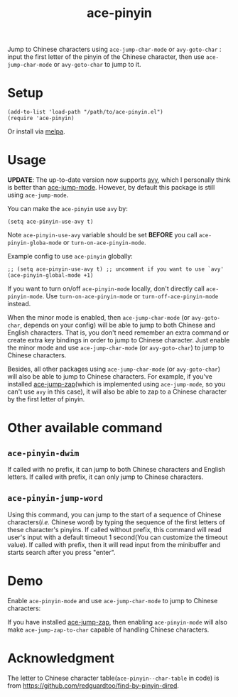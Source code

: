 #+TITLE: ace-pinyin
[[http://melpa.org/#/ace-pinyin][file:http://melpa.org/packages/ace-pinyin-badge.svg]]
[[http://stable.melpa.org/#/ace-pinyin][file:http://stable.melpa.org/packages/ace-pinyin-badge.svg]]

Jump to Chinese characters using =ace-jump-char-mode= or =avy-goto-char= : input
the first letter of the pinyin of the Chinese character, then use
=ace-jump-char-mode= or =avy-goto-char= to jump to it.

* Setup
  : (add-to-list 'load-path "/path/to/ace-pinyin.el")
  : (require 'ace-pinyin)

  Or install via [[http://melpa.org/#/ace-pinyin][melpa]].
* Usage

  *UPDATE*: The up-to-date version now supports [[https://github.com/abo-abo/avy][avy]], which I personally think is
  better than [[https://github.com/winterTTr/ace-jump-mode][ace-jump-mode]]. However, by default this package is still using
  =ace-jump-mode=.

  You can make the =ace-pinyin= use =avy= by:
  : (setq ace-pinyin-use-avy t)

  Note =ace-pinyin-use-avy= variable should be set *BEFORE* you call
  =ace-pinyin-globa-mode= or =turn-on-ace-pinyin-mode=.

  Example config to use =ace-pinyin= globally:
  : ;; (setq ace-pinyin-use-avy t) ;; uncomment if you want to use `avy'
  : (ace-pinyin-global-mode +1)

  If you want to turn on/off =ace-pinyin-mode= locally, don't directly call
  =ace-pinyin-mode=. Use =turn-on-ace-pinyin-mode= or =turn-off-ace-pinyin-mode=
  instead.

  When the minor mode is enabled, then =ace-jump-char-mode= (or =avy-goto-char=,
  depends on your config) will be able to jump to both Chinese and English
  characters. That is, you don't need remember an extra command or create extra
  key bindings in order to jump to Chinese character. Just enable the minor mode
  and use =ace-jump-char-mode= (or =avy-goto-char=) to jump to Chinese
  characters.

  Besides, all other packages using =ace-jump-char-mode= (or =avy-goto-char=)
  will also be able to jump to Chinese characters. For example, if you've
  installed [[https://github.com/waymondo/ace-jump-zap][ace-jump-zap]](which is implemented using =ace-jump-mode=, so you
  can't use =avy= in this case), it will also be able to zap to a Chinese
  character by the first letter of pinyin.

*  Other available command
** =ace-pinyin-dwim=
   If called with no prefix, it can jump to both Chinese characters and English
   letters. If called with prefix, it can only jump to Chinese characters.

** =ace-pinyin-jump-word=
   Using this command, you can jump to the start of a sequence of Chinese
   characters(/i.e./ Chinese word) by typing the sequence of the first letters
   of these character's pinyins. If called without prefix, this command will
   read user's input with a default timeout 1 second(You can customize the
   timeout value). If called with prefix, then it will read input from the
   minibuffer and starts search after you press "enter".

* Demo
   Enable =ace-pinyin-mode= and use =ace-jump-char-mode= to jump to Chinese
   characters:
   [[./screencasts/ace-pinyin-jump-char.gif]]

   If you have installed [[https://github.com/waymondo/ace-jump-zap][ace-jump-zap]], then enabling =ace-pinyin-mode= will also
   make =ace-jump-zap-to-char= capable of handling Chinese characters.
   [[./screencasts/ace-jump-zap.gif]]

* Acknowledgment
  The letter to Chinese character table(=ace-pinyin--char-table= in code) is
  from https://github.com/redguardtoo/find-by-pinyin-dired.
